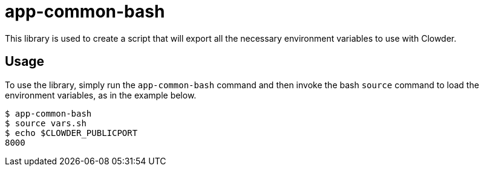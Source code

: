 = app-common-bash

This library is used to create a script that will export all the necessary environment variables to use with Clowder.

== Usage

To use the library, simply run the ``app-common-bash`` command and then invoke the bash ``source`` command to load the environment variables, as in the example below.

[source,shell]
$ app-common-bash
$ source vars.sh
$ echo $CLOWDER_PUBLICPORT
8000